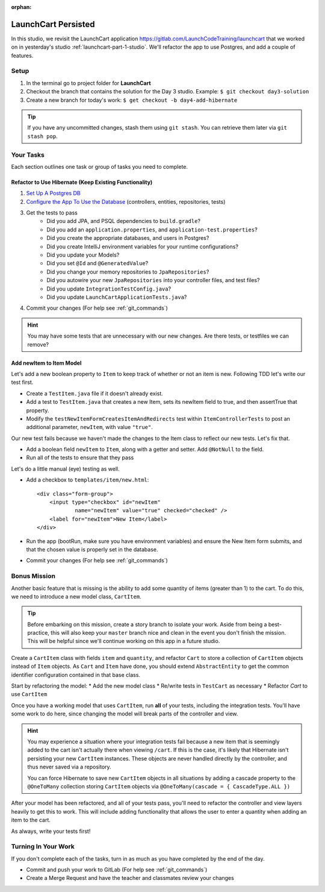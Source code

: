 .. 
  TODO: revisit and use containerized db

:orphan:

.. _spring-data-hibernate_studio:

====================
LaunchCart Persisted
====================

In this studio, we revisit the LaunchCart application https://gitlab.com/LaunchCodeTraining/launchcart that we worked on in yesterday's studio :ref:`launchcart-part-1-studio`. We'll refactor the app to use Postgres, and add a couple of features.

Setup
-----

1. In the terminal go to project folder for **LaunchCart**
2. Checkout the branch that contains the solution for the Day 3 studio. Example: ``$ git checkout day3-solution``
3. Create a new branch for today's work: ``$ get checkout -b day4-add-hibernate``

.. tip::

    If you have any uncommitted changes, stash them using ``git stash``. You can retrieve them later via ``git stash pop``.

Your Tasks
----------

Each section outlines one task or group of tasks you need to complete.

Refactor to Use Hibernate (Keep Existing Functionality)
=======================================================

1. `Set Up A Postgres DB <../../installations/docker-psql/>`_
2. `Configure the App To Use the Database <../../walkthroughs/spring-data-jpa-hibernate/>`_ (controllers, entities, repositories, tests)
3. Get the tests to pass
    * Did you add JPA, and PSQL dependencies to ``build.gradle``?
    * Did you add an ``application.properties``, and ``application-test.properties``?
    * Did you create the appropriate databases, and users in Postgres?
    * Did you create IntelliJ environment variables for your runtime configurations?
    * Did you update your Models?
    * Did you set ``@Id`` and ``@GeneratedValue``?
    * Did you change your memory repositories to ``JpaRepositories``?
    * Did you autowire your new ``JpaRepositories`` into your controller files, and test files?
    * Did you update ``IntegrationTestConfig.java``?
    * Did you update ``LaunchCartApplicationTests.java``?
4. Commit your changes (For help see :ref:`git_commands`)

.. hint::

    You may have some tests that are unnecessary with our new changes. Are there tests, or testfiles we can remove?

Add newItem to Item Model
=========================

Let's add a new boolean property to ``Item`` to keep track of whether or not an item is new. Following TDD let's write our test first.

- Create a ``TestItem.java`` file if it doesn't already exist.
- Add a test to ``TestItem.java`` that creates a new Item, sets its newItem field to true, and then assertTrue that property.
- Modify the ``testNewItemFormCreatesItemAndRedirects`` test within ``ItemControllerTests`` to post an additional parameter, ``newItem``, with value ``"true"``.

Our new test fails because we haven't made the changes to the Item class to reflect our new tests. Let's fix that.

- Add a boolean field ``newItem`` to ``Item``, along with a getter and setter. Add ``@NotNull`` to the field.
- Run all of the tests to ensure that they pass

Let's do a little manual (eye) testing as well.

- Add a checkbox to ``templates/item/new.html``::

    <div class="form-group">
        <input type="checkbox" id="newItem"
                name="newItem" value="true" checked="checked" />
        <label for="newItem">New Item</label>
    </div>

- Run the app (bootRun, make sure you have environment variables) and ensure the New Item form submits, and that the chosen value is properly set in the database.
- Commit your changes (For help see :ref:`git_commands`)



Bonus Mission
-------------

Another basic feature that is missing is the ability to add some quantity of items (greater than 1) to the cart. To do this, we need to introduce a new model class, ``CartItem``.

.. Tip::

    Before embarking on this mission, create a story branch to isolate your work. Aside from being a best-practice, this will also keep your ``master`` branch nice and clean in the event you don't finish the mission. This will be helpful since we'll continue working on this app in a future studio.

Create a ``CartItem`` class with fields ``item`` and ``quantity``, and refactor ``Cart`` to store a collection of ``CartItem`` objects instead of ``Item`` objects. As ``Cart`` and ``Item`` have done, you should extend ``AbstractEntity`` to get the common identifier configuration contained in that base class.

Start by refactoring the model:
* Add the new model class
* Re/write tests in ``TestCart`` as necessary
* Refactor `Cart` to use ``CartItem``

Once you have a working model that uses ``CartItem``, run **all** of your tests, including the integration tests. You'll have some work to do here, since changing the model will break parts of the controller and view.

.. hint::

    You may experience a situation where your integration tests fail because a new item that is seemingly added to the cart isn't actually there when viewing ``/cart``. If this is the case, it's likely that Hibernate isn't persisting your new ``CartItem`` instances. These objects are never handled directly by the controller, and thus never saved via a repository.

    You can force Hibernate to save new ``CartItem`` objects in all situations by adding a cascade property to the ``@OneToMany`` collection storing ``CartItem`` objects via ``@OneToMany(cascade = { CascadeType.ALL })``


After your model has been refactored, and all of your tests pass, you'll need to refactor the controller and view layers heavily to get this to work. This will include adding functionality that allows the user to enter a quantity when adding an item to the cart.

As always, write your tests first!

Turning In Your Work
--------------------

If you don't complete each of the tasks, turn in as much as you have completed by the end of the day.

* Commit and push your work to GitLab (For help see :ref:`git_commands`)
* Create a Merge Request and have the teacher and classmates review your changes


